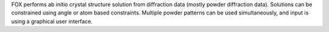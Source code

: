 .. title: FOX
.. slug: fox
.. date: 2013-03-04
.. tags: Crystallography, GPL, C++
.. link: http://objcryst.sourceforge.net/Fox
.. category: Open Source
.. type: text open_source
.. comments: 

FOX performs ab initio crystal structure solution from diffraction data (mostly powder diffraction data). Solutions can be constrained using angle or atom based constraints. Multiple powder patterns can be used simultaneously, and input is using a graphical user interface.

